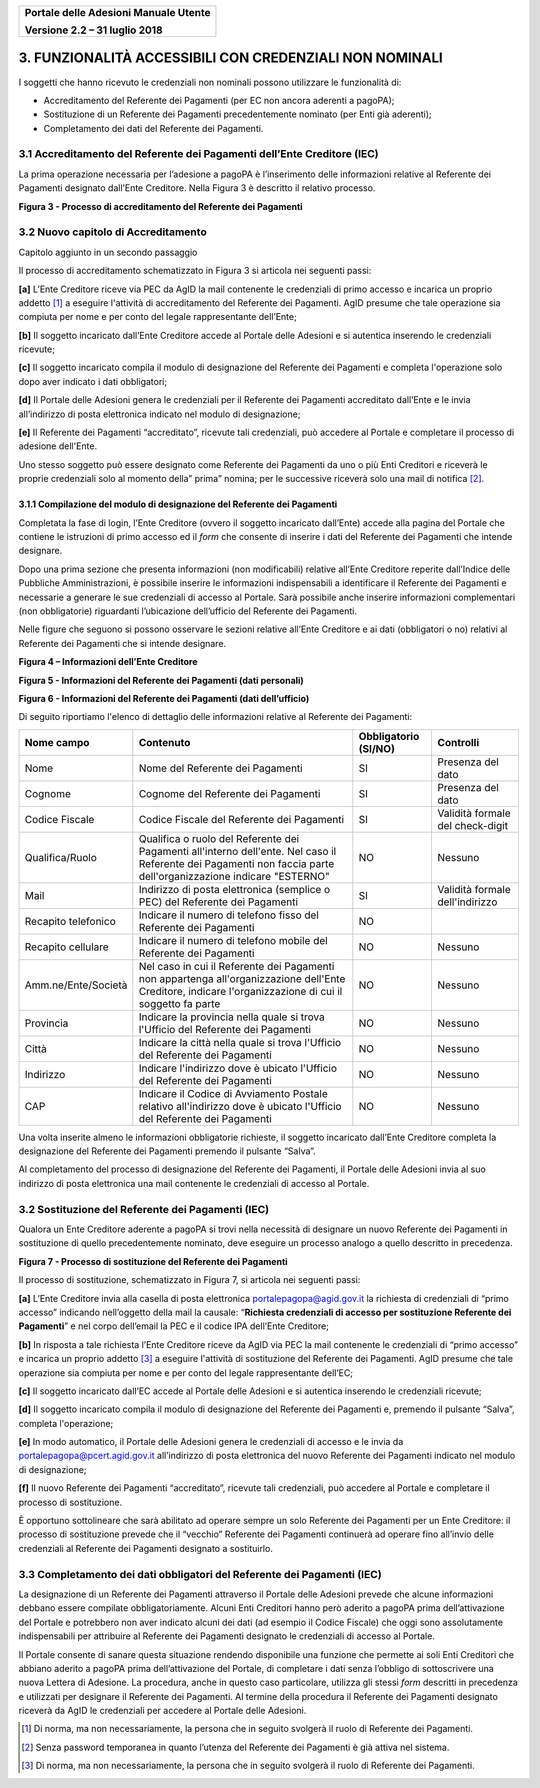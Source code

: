 ﻿
|image0|

+-------------------------------------------------+
| **Portale delle Adesioni Manuale Utente**       |
|                                                 |
| **Versione 2.2 – 31 luglio 2018**               |
+-------------------------------------------------+


3. FUNZIONALITÀ ACCESSIBILI CON CREDENZIALI NON NOMINALI
========================================================

I soggetti che hanno ricevuto le credenziali non nominali possono
utilizzare le funzionalità di:

-  Accreditamento del Referente dei Pagamenti (per EC non ancora
   aderenti a pagoPA);

-  Sostituzione di un Referente dei Pagamenti precedentemente nominato
   (per Enti già aderenti);

-  Completamento dei dati del Referente dei Pagamenti.

3.1 Accreditamento del Referente dei Pagamenti dell’Ente Creditore (IEC)
------------------------------------------------------------------------

La prima operazione necessaria per l’adesione a pagoPA è l’inserimento
delle informazioni relative al Referente dei Pagamenti designato
dall’Ente Creditore. Nella Figura 3 è descritto il relativo processo.

|image3|

**Figura 3 - Processo di accreditamento del Referente dei Pagamenti**


3.2 Nuovo capitolo di Accreditamento
------------------------------------
Capitolo aggiunto in un secondo passaggio

Il processo di accreditamento schematizzato in Figura 3 si articola nei
seguenti passi:

**[a]** L’Ente Creditore riceve via PEC da AgID la mail contenente le
credenziali di primo accesso e incarica un proprio addetto [1]_ a
eseguire l'attività di accreditamento del Referente dei Pagamenti.
AgID presume che tale operazione sia compiuta per nome e per conto
del legale rappresentante dell’Ente;

**[b]** Il soggetto incaricato dall’Ente Creditore accede al Portale delle
Adesioni e si autentica inserendo le credenziali ricevute;

**[c]** Il soggetto incaricato compila il modulo di designazione del
Referente dei Pagamenti e completa l'operazione solo dopo aver
indicato i dati obbligatori;

**[d]** Il Portale delle Adesioni genera le credenziali per il Referente dei
Pagamenti accreditato dall’Ente e le invia all’indirizzo di posta
elettronica indicato nel modulo di designazione;

**[e]** Il Referente dei Pagamenti “accreditato”, ricevute tali credenziali,
può accedere al Portale e completare il processo di adesione
dell'Ente.

Uno stesso soggetto può essere designato come Referente dei Pagamenti da
uno o più Enti Creditori e riceverà le proprie credenziali solo al
momento della” prima” nomina; per le successive riceverà solo una mail
di notifica [2]_.

3.1.1 Compilazione del modulo di designazione del Referente dei Pagamenti
~~~~~~~~~~~~~~~~~~~~~~~~~~~~~~~~~~~~~~~~~~~~~~~~~~~~~~~~~~~~~~~~~~~~~~~~~

Completata la fase di login, l’Ente Creditore (ovvero il soggetto
incaricato dall’Ente) accede alla pagina del Portale che contiene le
istruzioni di primo accesso ed il *form* che consente di inserire i dati
del Referente dei Pagamenti che intende designare.

Dopo una prima sezione che presenta informazioni (non modificabili)
relative all’Ente Creditore reperite dall’Indice delle Pubbliche
Amministrazioni, è possibile inserire le informazioni indispensabili a
identificare il Referente dei Pagamenti e necessarie a generare le sue
credenziali di accesso al Portale. Sarà possibile anche inserire
informazioni complementari (non obbligatorie) riguardanti l’ubicazione
dell’ufficio del Referente dei Pagamenti.

Nelle figure che seguono si possono osservare le sezioni relative
all’Ente Creditore e ai dati (obbligatori o no) relativi al Referente
dei Pagamenti che si intende designare.

|image4|

**Figura 4 – Informazioni dell’Ente Creditore**

|image5|

**Figura 5 - Informazioni del Referente dei Pagamenti (dati personali)**

|image6|

**Figura 6 - Informazioni del Referente dei Pagamenti (dati dell’ufficio)**

Di seguito riportiamo l'elenco di dettaglio delle informazioni relative
al Referente dei Pagamenti:

+---------------------+------------------------------+------------------+----------------------+
| **Nome campo**      | **Contenuto**                | **Obbligatorio** | **Controlli**        |
|                     |                              | **(SI/NO)**      |                      |
+=====================+==============================+==================+======================+
| Nome                | Nome del Referente dei       | SI               | Presenza del dato    |
|                     | Pagamenti                    |                  |                      |
+---------------------+------------------------------+------------------+----------------------+
| Cognome             | Cognome del Referente dei    | SI               | Presenza del dato    |
|                     | Pagamenti                    |                  |                      |
+---------------------+------------------------------+------------------+----------------------+
| Codice Fiscale      | Codice Fiscale del           | SI               | Validità formale del |
|                     | Referente dei Pagamenti      |                  | check-digit          |
+---------------------+------------------------------+------------------+----------------------+
| Qualifica/Ruolo     | Qualifica o ruolo del        | NO               | Nessuno              |
|                     | Referente dei Pagamenti      |                  |                      |
|                     | all'interno dell'ente.       |                  |                      |
|                     | Nel caso il Referente dei    |                  |                      |
|                     | Pagamenti non faccia         |                  |                      |
|                     | parte dell'organizzazione    |                  |                      |
|                     | indicare "ESTERNO"           |                  |                      |
+---------------------+------------------------------+------------------+----------------------+
| Mail                | Indirizzo di posta           | SI               | Validità formale     |
|                     | elettronica (semplice o PEC) |                  | dell'indirizzo       |
|                     | del Referente dei            |                  |                      |
|                     | Pagamenti                    |                  |                      |
+---------------------+------------------------------+------------------+----------------------+
| Recapito            | Indicare il numero di        | NO               |                      |
| telefonico          | telefono fisso del Referente |                  |                      |
|                     | dei Pagamenti                |                  |                      |
+---------------------+------------------------------+------------------+----------------------+
| Recapito            | Indicare il numero di        | NO               | Nessuno              |
| cellulare           | telefono mobile del          |                  |                      |
|                     | Referente dei Pagamenti      |                  |                      |
+---------------------+------------------------------+------------------+----------------------+
| Amm.ne/Ente/Società | Nel caso in cui il Referente | NO               | Nessuno              |
|                     | dei Pagamenti non appartenga |                  |                      |
|                     | all'organizzazione dell'Ente |                  |                      |
|                     | Creditore, indicare          |                  |                      |
|                     | l'organizzazione di cui il   |                  |                      |
|                     | soggetto fa parte            |                  |                      |
+---------------------+------------------------------+------------------+----------------------+
| Provincia           | Indicare la provincia nella  | NO               | Nessuno              |
|                     | quale si trova l'Ufficio del |                  |                      |
|                     | Referente dei Pagamenti      |                  |                      |
+---------------------+------------------------------+------------------+----------------------+
| Città               | Indicare la città nella      | NO               | Nessuno              |
|                     | quale si trova l'Ufficio del |                  |                      |
|                     | Referente dei Pagamenti      |                  |                      |
+---------------------+------------------------------+------------------+----------------------+
| Indirizzo           | Indicare l'indirizzo dove è  | NO               | Nessuno              |
|                     | ubicato l'Ufficio del        |                  |                      |
|                     | Referente dei Pagamenti      |                  |                      |
|                     |                              |                  |                      |
+---------------------+------------------------------+------------------+----------------------+
| CAP                 | Indicare il Codice di        | NO               | Nessuno              |
|                     | Avviamento Postale relativo  |                  |                      |
|                     | all'indirizzo dove è ubicato |                  |                      |
|                     | l'Ufficio del Referente dei  |                  |                      |
|                     | Pagamenti                    |                  |                      |
+---------------------+------------------------------+------------------+----------------------+

Una volta inserite almeno le informazioni obbligatorie richieste, il
soggetto incaricato dall’Ente Creditore completa la designazione del
Referente dei Pagamenti premendo il pulsante “Salva”.

Al completamento del processo di designazione del Referente dei
Pagamenti, il Portale delle Adesioni invia al suo indirizzo di posta
elettronica una mail contenente le credenziali di accesso al Portale.

3.2 Sostituzione del Referente dei Pagamenti (IEC)
--------------------------------------------------

Qualora un Ente Creditore aderente a pagoPA si trovi nella necessità di
designare un nuovo Referente dei Pagamenti in sostituzione di quello
precedentemente nominato, deve eseguire un processo analogo a quello
descritto in precedenza.

|image7|

**Figura 7 - Processo di sostituzione del Referente dei Pagamenti**

Il processo di sostituzione, schematizzato in Figura 7, si articola nei
seguenti passi:

**[a]** L’Ente Creditore invia alla casella di posta elettronica
portalepagopa@agid.gov.it la richiesta di credenziali di “primo
accesso” indicando nell’oggetto della mail la causale: “\ **Richiesta
credenziali di accesso per sostituzione Referente dei Pagamenti**\ ”
e nel corpo dell’email la PEC e il codice IPA dell’Ente Creditore;

**[b]** In risposta a tale richiesta l’Ente Creditore riceve da AgID via PEC
la mail contenente le credenziali di “primo accesso” e incarica un
proprio addetto [3]_ a eseguire l'attività di sostituzione del
Referente dei Pagamenti. AgID presume che tale operazione sia
compiuta per nome e per conto del legale rappresentante dell’EC;

**[c]** Il soggetto incaricato dall’EC accede al Portale delle
Adesioni e si autentica inserendo le credenziali ricevute;

**[d]** Il soggetto incaricato compila il modulo di designazione del
Referente dei Pagamenti e, premendo il pulsante “Salva”, completa l'operazione;

**[e]** In modo automatico, il Portale delle Adesioni genera le credenziali
di accesso e le invia da
`portalepagopa@pcert.agid.gov.it <mailto:portalepagopa@pcert.agid.gov.it>`__
all’indirizzo di posta elettronica del nuovo Referente dei Pagamenti
indicato nel modulo di designazione;

**[f]** Il nuovo Referente dei Pagamenti “accreditato”, ricevute tali
credenziali, può accedere al Portale e completare il processo di
sostituzione.

È opportuno sottolineare che sarà abilitato ad operare sempre un solo
Referente dei Pagamenti per un Ente Creditore: il processo di
sostituzione prevede che il “vecchio” Referente dei Pagamenti continuerà
ad operare fino all’invio delle credenziali al Referente dei Pagamenti
designato a sostituirlo.

3.3 Completamento dei dati obbligatori del Referente dei Pagamenti (IEC)
------------------------------------------------------------------------

La designazione di un Referente dei Pagamenti attraverso il Portale
delle Adesioni prevede che alcune informazioni debbano essere compilate
obbligatoriamente. Alcuni Enti Creditori hanno però aderito a pagoPA
prima dell’attivazione del Portale e potrebbero non aver indicato alcuni
dei dati (ad esempio il Codice Fiscale) che oggi sono assolutamente
indispensabili per attribuire al Referente dei Pagamenti designato le
credenziali di accesso al Portale.

Il Portale consente di sanare questa situazione rendendo disponibile una
funzione che permette ai soli Enti Creditori che abbiano aderito a
pagoPA prima dell’attivazione del Portale, di completare i dati senza
l’obbligo di sottoscrivere una nuova Lettera di Adesione. La procedura,
anche in questo caso particolare, utilizza gli stessi *form* descritti
in precedenza e utilizzati per designare il Referente dei Pagamenti. Al
termine della procedura il Referente dei Pagamenti designato riceverà da
AgID le credenziali per accedere al Portale delle Adesioni.

.. [1]
   Di norma, ma non necessariamente, la persona che in seguito svolgerà
   il ruolo di Referente dei Pagamenti.

.. [2]
   Senza password temporanea in quanto l’utenza del Referente dei
   Pagamenti è già attiva nel sistema.

.. [3]
   Di norma, ma non necessariamente, la persona che in seguito svolgerà
   il ruolo di Referente dei Pagamenti.

.. |image0| image:: media/header.png
   :width: 3.93701in
   :height: 0.89306in
.. |image3| image:: media/Cap3/image6.png
   :width: 6.09388in
   :height: 3.33526in
.. |image4| image:: media/Cap3/image7.png
   :width: 6.15625in
   :height: 4.31944in
.. |image5| image:: media/Cap3/image8.png
   :width: 6.69306in
   :height: 3.74653in
.. |image6| image:: media/Cap3/image9.png
   :width: 6.32405in
   :height: 2.94484in
.. |image7| image:: media/Cap3/image10.png
   :width: 6.26087in
   :height: 3.40522in
